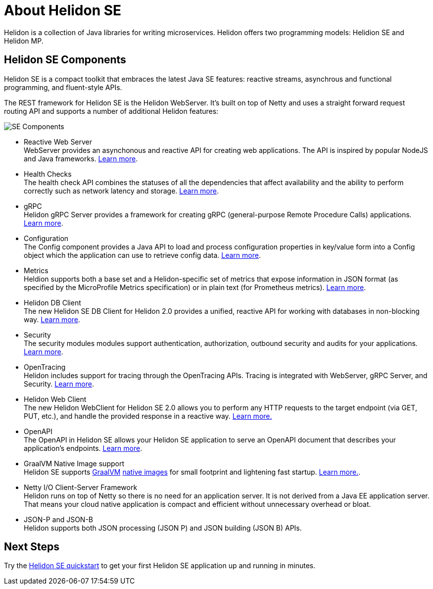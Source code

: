 ///////////////////////////////////////////////////////////////////////////////

    Copyright (c) 2019, 2020 Oracle and/or its affiliates.

    Licensed under the Apache License, Version 2.0 (the "License");
    you may not use this file except in compliance with the License.
    You may obtain a copy of the License at

        http://www.apache.org/licenses/LICENSE-2.0

    Unless required by applicable law or agreed to in writing, software
    distributed under the License is distributed on an "AS IS" BASIS,
    WITHOUT WARRANTIES OR CONDITIONS OF ANY KIND, either express or implied.
    See the License for the specific language governing permissions and
    limitations under the License.

///////////////////////////////////////////////////////////////////////////////

= About Helidon SE
:description: Helidon SE Introduction
:keywords: helidon, java, microservices, microprofile
:pagename: about-helidon-SE
:description: Helidon SE introduction
:keywords: helidon, java, SE, microservices, Netty

Helidon is a collection of Java libraries for writing microservices. Helidon
offers two programming models: Helidion SE and Helidon MP.

== Helidon SE Components

Helidon SE is a compact toolkit that embraces the latest Java SE features:
reactive streams, asynchrous and functional programming, and fluent-style
APIs.

The REST framework for Helidon SE is the Helidon WebServer. It's built on top
of Netty and uses a straight forward request routing API and supports a
number of additional Helidon features:

image::images/SE_components.png[SE Components]

* Reactive Web Server +
WebServer provides an asynchonous and reactive API for creating web applications. The API is inspired by popular NodeJS and Java frameworks.
<<se/webserver/01_introduction.adoc, Learn more>>.

* Health Checks +
The health check API combines the statuses of all the dependencies that affect availability and the ability to perform correctly such as network latency and storage. <<se/health/01_health.adoc, Learn more>>.


* gRPC  +
Helidon gRPC Server provides a framework for creating gRPC (general-purpose Remote Procedure Calls) applications.
<<se/grpc/01_introduction.adoc, Learn more>>. 

* Configuration +
The Config component provides a Java API to load and process configuration properties in key/value form into a Config object which the application can use to retrieve config data.
<<se/config/introduction.adoc, Learn more>>.

* Metrics +
Heldion supports both a base set and a Helidon-specific set of metrics that expose information in JSON format (as specified by the MicroProfile Metrics specification) or in plain text (for Prometheus metrics). 
<<se/metrics/01_metrics.adoc, Learn more>>.

* Helidon DB Client +
The new Helidon SE DB Client for Helidon 2.0 provides a unified, reactive API for working with databases in non-blocking way. 
<<se/dbclient/01_introduction.adoc, Learn more>>.

* Security +
The security modules modules support authentication, authorization, outbound security and audits for your applications.
<<se/security/01_introduction.adoc, Learn more>>.


* OpenTracing +
Helidon includes support for tracing through the OpenTracing APIs. Tracing is integrated with WebServer, gRPC Server, and Security.
<<se/tracing/01_tracing.adoc, Learn more>>.

* Helidon Web Client +
The new Helidon WebClient for Helidon SE 2.0 allows you to perform any HTTP requests to the target endpoint (via GET, PUT, etc.), and handle the provided response in a reactive way.
<<se/webclient/01_introduction.adoc, Learn more.>>

* OpenAPI +
The OpenAPI in Helidon SE allows your Helidon SE application to serve an OpenAPI document that describes your application’s endpoints.
<<se/openapi/01_openapi.adoc, Learn more>>.


* GraalVM Native Image support +
Helidon SE supports https://www.graalvm.org[GraalVM]
https://www.graalvm.org/docs/reference-manual/native-image/[native images]
for small footprint and lightening fast startup. <<se/guides/36_graalnative.adoc,Learn more.>>.

* Netty I/O Client-Server Framework +
Helidon runs on top of Netty so there is no need for an application server.
It is not derived from a Java EE
application server. That means your cloud native application is compact
and efficient without unnecessary overhead or bloat.

* JSON-P and JSON-B +
Helidon supports both JSON processing (JSON P) and JSON building (JSON B) APIs.



== Next Steps

Try the <<se/guides/02_quickstart.adoc,Helidon SE quickstart>> to get your
first Helidon SE application up and running in minutes.
